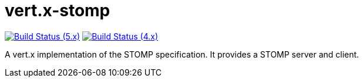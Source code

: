 = vert.x-stomp

image:https://github.com/vert-x3/vertx-stomp/actions/workflows/ci-5.x.yml/badge.svg["Build Status (5.x)",link="https://github.com/vert-x3/vertx-stomp/actions/workflows/ci-5.x.yml"]
image:https://github.com/vert-x3/vertx-stomp/actions/workflows/ci-4.x.yml/badge.svg["Build Status (4.x)",link="https://github.com/vert-x3/vertx-stomp/actions/workflows/ci-4.x.yml"]

A vert.x implementation of the STOMP specification. It provides a STOMP server and client.
